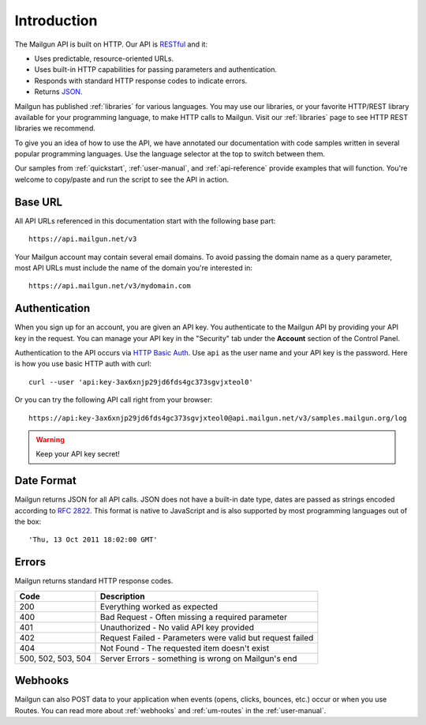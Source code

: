 Introduction
########################

The Mailgun API is built on HTTP. Our API is RESTful_ and it:

* Uses predictable, resource-oriented URLs.
* Uses built-in HTTP capabilities for passing parameters and authentication.
* Responds with standard HTTP response codes to indicate errors.
* Returns JSON_.

Mailgun has published :ref:`libraries` for various languages. You may use our
libraries, or your favorite HTTP/REST library available for your programming
language, to make HTTP calls to Mailgun. Visit our :ref:`libraries` page to see
HTTP REST libraries we recommend.

To give you an idea of how to use the API, we have annotated our documentation
with code samples written in several popular programming languages. Use the language
selector at the top to switch between them.

Our samples from :ref:`quickstart`, :ref:`user-manual`, and :ref:`api-reference` provide
examples that will function. You're welcome to copy/paste and run the script to see the API in action.

.. _RESTful: http://en.wikipedia.org/wiki/Representational_State_Transfer
.. _JSON: http://en.wikipedia.org/wiki/Json objects

Base URL
~~~~~~~~~~~~~~~~~~~~~~~~~

All API URLs referenced in this documentation start with the following
base part::

    https://api.mailgun.net/v3

Your Mailgun account may contain several email domains. To avoid passing
the domain name as a query parameter, most API URLs must include the name of
the domain you're interested in::

    https://api.mailgun.net/v3/mydomain.com

.. index:: Authentication

Authentication
~~~~~~~~~~~~~~~~~~~~~~~~~

When you sign up for an account, you are given an API key.  You authenticate to the Mailgun API by providing your API key in the request. You can manage your API key in the "Security" tab under the **Account** section of the Control Panel.

Authentication to the API occurs via `HTTP Basic Auth`_. Use ``api`` as the user
name and your API key is the password. Here is how you use basic HTTP auth with curl::

    curl --user 'api:key-3ax6xnjp29jd6fds4gc373sgvjxteol0'

Or you can try the following API call right from your browser::

    https://api:key-3ax6xnjp29jd6fds4gc373sgvjxteol0@api.mailgun.net/v3/samples.mailgun.org/log

.. warning:: Keep your API key secret!

.. _HTTP Basic Auth: http://en.wikipedia.org/wiki/Basic_access_authentication

.. _date-format:

Date Format
~~~~~~~~~~~~~~~~~~~~~~~~~

Mailgun returns JSON for all API calls. JSON does not have a built-in date type, dates are
passed as strings encoded according to :rfc:`2822#page-14`. This format is native to
JavaScript and is also supported by most programming languages out of the
box::

    'Thu, 13 Oct 2011 18:02:00 GMT'

.. index:: Errors

Errors
~~~~~~~~~~~~~~~~~~~~~~~~~

Mailgun returns standard HTTP response codes.

.. container:: ptable

 ================== ==========================================================
 Code               Description
 ================== ==========================================================
 200                Everything worked as expected
 400                Bad Request - Often missing a required parameter
 401                Unauthorized - No valid API key provided
 402                Request Failed - Parameters were valid but request failed
 404                Not Found - The requested item doesn't exist
 500, 502, 503, 504 Server Errors - something is wrong on Mailgun's end
 ================== ==========================================================

Webhooks
~~~~~~~~~~~~~~~~~~~~~~~~~

Mailgun can also POST data to your application when events (opens, clicks, bounces, etc.) occur or when you use Routes.  You can read more about :ref:`webhooks` and :ref:`um-routes` in the :ref:`user-manual`.
